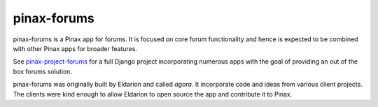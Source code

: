 pinax-forums
============
.. image:: http://slack.pinaxproject.com/badge.svg
   :target: http://slack.pinaxproject.com/

.. image:: https://img.shields.io/travis/pinax/pinax-forums.svg
    :target: https://travis-ci.org/pinax/pinax-forums

.. image:: https://img.shields.io/coveralls/pinax/pinax-forums.svg
    :target: https://coveralls.io/r/pinax/pinax-forums

.. image:: https://img.shields.io/pypi/dm/pinax-forums.svg
    :target:  https://pypi.python.org/pypi/pinax-forums/

.. image:: https://img.shields.io/pypi/v/pinax-forums.svg
    :target:  https://pypi.python.org/pypi/pinax-forums/

.. image:: https://img.shields.io/badge/license-MIT-blue.svg
    :target:  https://pypi.python.org/pypi/pinax-forums/


pinax-forums is a Pinax app for forums. It is focused on core forum
functionality and hence is expected to be combined with other Pinax apps
for broader features.

See `pinax-project-forums`_ for a full Django project incorporating numerous
apps with the goal of providing an out of the box forums solution.

pinax-forums was originally built by Eldarion and called `agora`. It incorporate
code and ideas from various client projects. The clients were kind enough to allow
Eldarion to open source the app and contribute it to Pinax.

.. _pinax-project-forums: https://github.com/pinax/pinax-project-forums
